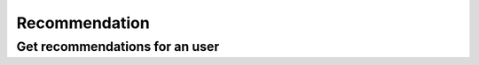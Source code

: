 Recommendation
==============

Get recommendations for an user
-------------------------------

.. http:get:: /recommendation/user/(string:user_id)
    :noindex:
    :synopsis: Retrieve user recommendations

    **Example request**:

    .. sourcecode:: http

        GET /recommendation/user/ab6d4b6287fc HTTP/1.1
        Host: example.com
        Accept: application/json, text/javascript

    **Example response**:

    .. sourcecode:: http

        HTTP/1.1 200 OK
        Vary: Accept
        Content-Type: text/javascript

        [
            {
                "id": "ab6d4b6287fc",
                "title": "Track 1"
                "duration": 360
                "album": "tttt"
                "artist": [
                    {
                        "id": "bcfe0dc6",
                        "name": "Unknown Artist"
                    }
                ]
            },
            {
                "id": "4b6287fcab6d",
                "title": "Track 2"
                "duration": 340
                "album": "FFFF"
                "artist": [
                    {
                        "id": "0dc6bcfe",
                        "name": "Unknown Artist 2"
                    }
                ]
            }
        ]

    :query user_id: user id
    :statuscode 200: no error
    :statuscode 404: there's no track
